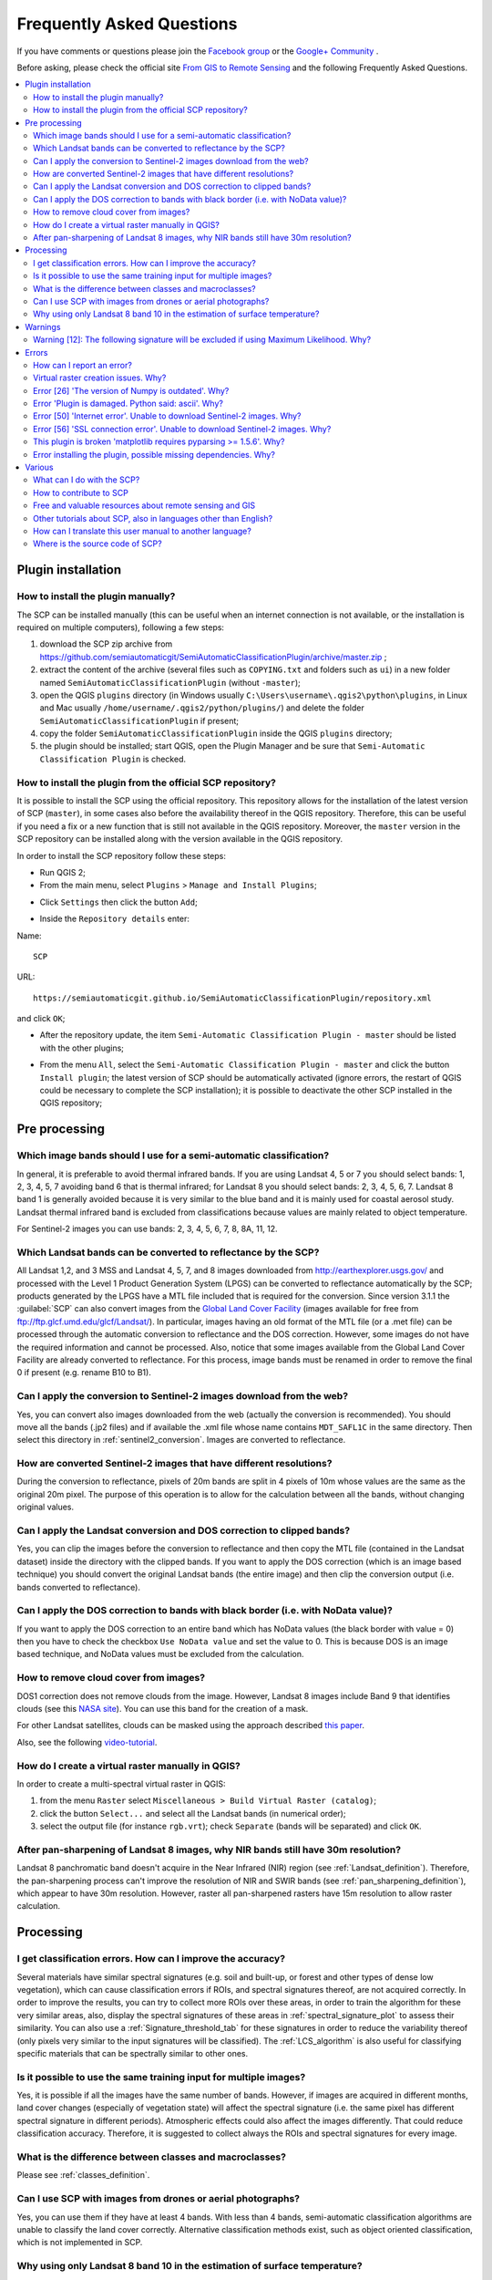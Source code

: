 .. _FAQ:

***************************************************************
Frequently Asked Questions 
***************************************************************

.. |br| raw:: html

 <br />


.. |export| image:: _static/semiautomaticclassificationplugin_export.png
	:width: 20pt
	
.. |enter| image:: _static/semiautomaticclassificationplugin_enter.png
	:width: 20pt

.. |checkbox| image:: _static/checkbox.png
	:width: 18pt


If you have comments or questions please join the `Facebook group <https://www.facebook.com/groups/SemiAutomaticClassificationPlugin>`_ or the `Google+ Community <https://plus.google.com/communities/107833394986612468374>`_ .

Before asking, please check the official site `From GIS to Remote Sensing <https://fromgistors.blogspot.com>`_ and the following Frequently Asked Questions.
	
.. contents::
    :depth: 2
    :local:
	
.. _FAQ_plugin_installation:
 
Plugin installation
===================================================

.. _plugin_installation_1:

How to install the plugin manually?
------------------------------------------------------
	
The SCP can be installed manually (this can be useful when an internet connection is not available, or the installation is required on multiple computers), following a few steps:

#. download the SCP zip archive from https://github.com/semiautomaticgit/SemiAutomaticClassificationPlugin/archive/master.zip ;
#. extract the content of the archive (several files such as ``COPYING.txt`` and folders such as ``ui``) in a new folder named ``SemiAutomaticClassificationPlugin`` (without ``-master``);
#. open the QGIS ``plugins`` directory (in Windows usually ``C:\Users\username\.qgis2\python\plugins``, in Linux and Mac usually ``/home/username/.qgis2/python/plugins/``) and delete the folder ``SemiAutomaticClassificationPlugin`` if present;
#. copy the folder ``SemiAutomaticClassificationPlugin`` inside the QGIS ``plugins`` directory;
#. the plugin should be installed; start QGIS, open the Plugin Manager and be sure that ``Semi-Automatic Classification Plugin`` is checked.

.. _plugin_installation_2:

How to install the plugin from the official SCP repository?
--------------------------------------------------------------

It is possible to install the SCP using the official repository.
This repository allows for the installation of the latest version of SCP (``master``), in some cases also before the availability thereof in the QGIS repository.
Therefore, this can be useful if you need a fix or a new function that is still not available in the QGIS repository.
Moreover, the ``master`` version in the SCP repository can be installed along with the version available in the QGIS repository.

In order to install the SCP repository follow these steps:

* Run QGIS 2;

* From the main menu, select ``Plugins`` > ``Manage and Install Plugins``;

.. image:: _static/install_u.jpg

* Click ``Settings`` then click the button ``Add``;

.. image:: _static/qgis_repos_settings.jpg

* Inside the ``Repository details`` enter:

Name::

	SCP
	
	
URL::

	https://semiautomaticgit.github.io/SemiAutomaticClassificationPlugin/repository.xml 
	
and click ``OK``;

.. image:: _static/qgis_repos_add.jpg

* After the repository update, the item ``Semi-Automatic Classification Plugin - master`` should be listed with the other plugins;

.. image:: _static/qgis_repos_list.jpg

* From the menu ``All``, select the ``Semi-Automatic Classification Plugin - master`` and click the button ``Install plugin``; the latest version of SCP should be automatically activated (ignore errors, the restart of QGIS could be necessary to complete the SCP installation); it is possible to deactivate the other SCP installed in the QGIS repository;

.. image:: _static/qgis_repos_installed.jpg

.. _FAQ_pre_processing:
 
Pre processing
===================================================

.. _pre_processing_1:

Which image bands should I use for a semi-automatic classification?
-----------------------------------------------------------------------------------------

In general, it is preferable to avoid thermal infrared bands.
If you are using Landsat 4, 5 or 7 you should select bands: 1, 2, 3, 4, 5, 7 avoiding band 6 that is thermal infrared; for Landsat 8 you should select bands: 2, 3, 4, 5, 6, 7.
Landsat 8 band 1 is generally avoided because it is very similar to the blue band and it is mainly used for coastal aerosol study.
Landsat thermal infrared band is excluded from classifications because values are mainly related to object temperature.

For Sentinel-2 images you can use bands: 2, 3, 4, 5, 6, 7, 8, 8A, 11, 12.

.. _pre_processing_2:

Which Landsat bands can be converted to reflectance by the SCP?
-----------------------------------------------------------------------------------------

All Landsat 1,2, and 3 MSS and Landsat 4, 5, 7, and 8 images downloaded from http://earthexplorer.usgs.gov/ and processed with the Level 1 Product Generation System (LPGS) can be converted to reflectance automatically by the SCP; products generated by the LPGS have a MTL file included that is required for the conversion.
Since version 3.1.1 the :guilabel:`SCP` can also convert images from the `Global Land Cover Facility <http://glcfapp.glcf.umd.edu/>`_ (images available for free from ftp://ftp.glcf.umd.edu/glcf/Landsat/). In particular, images having an old format of the MTL file (or a .met file) can be processed through the automatic conversion to reflectance and the DOS correction. However, some images do not have the required information and cannot be processed. Also, notice that some images available from the Global Land Cover Facility are already converted to reflectance. For this process, image bands must be renamed in order to remove the final 0 if present (e.g. rename B10 to B1).

.. _pre_processing_2B:

Can I apply the conversion to Sentinel-2 images download from the web?
-----------------------------------------------------------------------------------------

Yes, you can convert also images downloaded from the web (actually the conversion is recommended).
You should move all the bands (.jp2 files) and if available the .xml file whose name contains ``MDT_SAFL1C`` in the same directory.
Then select this directory in :ref:`sentinel2_conversion`.
Images are converted to reflectance.

.. _pre_processing_2C:

How are converted Sentinel-2 images that have different resolutions?
-----------------------------------------------------------------------------------------

During the conversion to reflectance, pixels of 20m bands are split in 4 pixels of 10m whose values are the same as the original 20m pixel.
The purpose of this operation is to allow for the calculation between all the bands, without changing original values.

.. _pre_processing_3:

Can I apply the Landsat conversion and DOS correction to clipped bands?
-----------------------------------------------------------------------------------------

Yes, you can clip the images before the conversion to reflectance and then copy the MTL file (contained in the Landsat dataset) inside the directory with the clipped bands. 
If you want to apply the DOS correction (which is an image based technique) you should convert the original Landsat bands (the entire image) and then clip the conversion output (i.e. bands converted to reflectance).

.. _pre_processing_4:

Can I apply the DOS correction to bands with black border (i.e. with NoData value)?
---------------------------------------------------------------------------------------------------

If you want to apply the DOS correction to an entire band which has NoData values (the black border with value = 0) then you have to check the checkbox ``Use NoData value`` and set the value to 0.
This is because DOS is an image based technique, and NoData values must be excluded from the calculation.

.. _pre_processing_5:

How to remove cloud cover from images?
-----------------------------------------------------------------------------------------

DOS1 correction does not remove clouds from the image.
However, Landsat 8 images include Band 9 that identifies clouds (see this `NASA site <http://landsat.gsfc.nasa.gov/?page_id=5377>`_).
You can use this band for the creation of a mask.

For other Landsat satellites, clouds can be masked using the approach described `this paper <http://www.planning4adaptation.eu/Docs/papers/08_NWP-DoM_for_LCC_in_Dar_using_Landsat_Imagery.pdf>`_.

Also, see the following `video-tutorial <https://youtu.be/acxmIrM-Qns?t=37m08s>`_.

.. _pre_processing_6:

How do I create a virtual raster manually in QGIS?
-----------------------------------------------------------------------------------------

In order to create a multi-spectral virtual raster in QGIS:

#. from the menu ``Raster`` select ``Miscellaneous > Build Virtual Raster (catalog)``;
#. click the button ``Select...`` and select all the Landsat bands (in numerical order); 
#. select the output file (for instance ``rgb.vrt``); check ``Separate`` (bands will be separated) and click ``OK``.

.. _pre_processing_7:

After pan-sharpening of Landsat 8 images, why NIR bands still have 30m resolution?
-----------------------------------------------------------------------------------------

Landsat 8 panchromatic band doesn't acquire in the Near Infrared (NIR) region (see :ref:`Landsat_definition`).
Therefore, the pan-sharpening process can't improve the resolution of NIR and SWIR bands (see :ref:`pan_sharpening_definition`), which appear to have 30m resolution.
However, raster all pan-sharpened rasters have 15m resolution to allow raster calculation.

.. _FAQ_processing:
 
Processing
===================================================

.. _FAQ_processing_4:

I get classification errors. How can I improve the accuracy?
-----------------------------------------------------------------------------------------

Several materials have similar spectral signatures (e.g. soil and built-up, or forest and other types of dense low vegetation), which can cause classification errors if ROIs, and spectral signatures thereof, are not acquired correctly.
In order to improve the results, you can try to collect more ROIs over these areas, in order to train the algorithm for these very similar areas, also, display the spectral signatures of these areas in :ref:`spectral_signature_plot` to assess their similarity.
You can also use a :ref:`Signature_threshold_tab` for these signatures in order to reduce the variability thereof (only pixels very similar to the input signatures will be classified).
The :ref:`LCS_algorithm` is also useful for classifying specific materials that can be spectrally similar to other ones.

.. _FAQ_processing_5:

Is it possible to use the same training input for multiple images?
-----------------------------------------------------------------------------------------

Yes, it is possible if all the images have the same number of bands.
However, if images are acquired in different months, land cover changes (especially of vegetation state) will affect the spectral signature (i.e. the same pixel has different spectral signature in different periods).
Atmospheric effects could also affect the images differently.
That could reduce classification accuracy.
Therefore, it is suggested to collect always the ROIs and spectral signatures for every image.

.. _FAQ_processing_3:

What is the difference between classes and macroclasses?
-----------------------------------------------------------------------------------------

Please see :ref:`classes_definition`.

.. _FAQ_processing_1:

Can I use SCP with images from drones or aerial photographs?
-----------------------------------------------------------------------------------------

Yes, you can use them if they have at least 4 bands.
With less than 4 bands, semi-automatic classification algorithms are unable to classify the land cover correctly.
Alternative classification methods exist, such as object oriented classification, which is not implemented in SCP.

.. _FAQ_processing_2:

Why using only Landsat 8 band 10 in the estimation of surface temperature?
-----------------------------------------------------------------------------------------

Several methods were developed for estimating surface temperature.
The method described in the tutorial for temperature estimation requires only one band.
Moreover, USGS recommends that users refrain from relying on Landsat 8 Band 11 data in quantitative analysis of the Thermal Infrared Sensor data (see `Changes to Thermal Infrared Sensor (TIRS) data <http://landsat.usgs.gov/calibration_notices.php>`_ by USGS).

.. _FAQ_warnings:
 
Warnings
===================================================
.. _warning_1:

Warning [12]: The following signature will be excluded if using Maximum Likelihood. Why?
-----------------------------------------------------------------------------------------

The ROI is too small (or too homogeneous) for the :ref:`max_likelihood_algorithm` algorithm because that ROI has a singular covariance matrix.
You should create larger ROIs or don't use the Maximum Likelihood algorithm in the classification process.

.. _FAQ_errors:
 
Errors
===================================================

.. _error_0:

How can I report an error?
-----------------------------------------------------------------------------------------

If you found an error of the Semi-Automatic Classification Plugin please follow these steps in order to collect the required information (log file):

#. close QGIS if already open;
#. open QGIS, open the Plugin tab :ref:`settings_debug_tab` and check the checkbox |checkbox| :guilabel:`Records events in a log file` ;

.. figure:: _static/settings_debug_tab.jpg
	:align: center
	
	:guilabel:`Debug`

3. click the button :guilabel:`Test dependencies` |enter| in the tab :ref:`settings_debug_tab` ;
#. load the data in QGIS (or open a previously saved QGIS project) and repeat all the steps that cause the error in the Plugin;
	* if the issue could be related to the image data, please use `this sample dataset <https://docs.google.com/uc?id=0BysUrKXWIDwBc1llME4yRmpjMGc&export=download>`_ ;
#. if an error message appears (like the one in the following image), copy the whole content of the message in a text file;

.. figure:: _static/python_error.jpg
	:align: center
	
	:guilabel:`Error message`
	
6. open the tab :ref:`settings_debug_tab` and uncheck the checkbox |checkbox| :guilabel:`Records events in a log file`, then click the button |export| and save the **log file** (which is a text file containing information about the Plugin processes);
#. open the **log file** and copy the whole content of the file;
#. join the Facebook `group <https://www.facebook.com/groups/661271663969035/>`_ or the Google+ `community <https://plus.google.com/communities/107833394986612468374>`_ , create a new post and copy the error message and the **log file** (or attach them).

.. _error_1:

Virtual raster creation issues. Why?
-----------------------------------------------------------------------------------------

The automatic creation of the virtual raster after Landsat conversion to reflectance is not required for the classification. Errors could happen if the output destination path contains special characters (such as accented letters) or spaces; try to rename directories (e.g. rename ``new directory`` to ``new_directory``).
If you still get the same error you can create a virtual raster manually.

.. _error_2:

Error [26] 'The version of Numpy is outdated'. Why?
-----------------------------------------------------------------------------------------

QGIS 32bit could have an older version of Numpy as default;
in order to update Numpy:

#. download `this file <https://docs.google.com/uc?id=0BysUrKXWIDwBUmZaRGpXOF9nQ2M&export=download>`_ (which is based on `WinPython installer <http://sourceforge.net/projects/winpython/files/WinPython_2.7/2.7.6.4/WinPython-32bit-2.7.6.4.exe/download>`_ and `PyParsing <https://pypi.python.org/packages/source/p/pyparsing/pyparsing-1.5.7.zip>`_);
#. extract the file with `7-zip <http://www.7-zip.org/>`_;
#. copy the content of the extracted directory inside the directory ``apps\Python27\Lib\site-packages`` inside the QGIS installation directory (e.g. ``C:\Program Files (x86)\QGIS Chugiak\apps\Python27\Lib\site-packages``) overwriting the files ``pyparsing``, ``numpy``, ``matplotlib``, and ``scipy``.

Alternatively, you should be able to install QGIS and Numpy with the `OSGEO4W advanced installer <http://download.osgeo.org/osgeo4w/osgeo4w-setup-x86.exe>`_.

.. _error_3:

Error 'Plugin is damaged. Python said: ascii'. Why?
-----------------------------------------------------------------------------------------

It could be related to a wrong installation.
Please, uninstall QGIS and install it again with administrative rights.
Delete also the directory .qgis2 in your user directory.
Then run QGIS 2 and try to install the plugin following the :ref:`installation` guide.

Also, it could be related to the user name containing special characters.
Please try the installation creating a new user without special characters (e.g. ``user``).

Also, if the error message contains something like:
	``sfnt4 = sfnt4.decode('ascii').lower()``
	
it could be related to a known issue of Matplotlib (a Python library); in order to solve this, you should (as reported at `stackoverflow <http://stackoverflow.com/questions/18689854/enthought-matplotlib-problems-with-plot-function>`_):

	#. open in a text editor the file font_manager.py which is inside the directory ``C:\PROGRA~1\QGISCH~1\apps\Python27\lib\site-packages\matplotlib\``
	#. search for the line
		``sfnt4 = sfnt4.decode('ascii').lower()``
	#. and replace it with the line
		``sfnt4 = sfnt4.decode('ascii', 'ignore').lower()``

Alternatively, try to install QGIS through the `OSGEO4W installer <http://trac.osgeo.org/osgeo4w/>`_, which includes an updated Matplotlib version.

.. _error_4:

Error [50] 'Internet error'. Unable to download Sentinel-2 images. Why?
-----------------------------------------------------------------------------------------

The error message usually includes some information about the issue.
First, check the user name and password.

Also, there could be an interruption of the service.
For Sentinel-2 images please check this website https://scihub.copernicus.eu/news/ for messages about the state of the service.

In case you still get the same error, please follow these steps :ref:`error_0`.

.. _error_5:

Error [56] 'SSL connection error'. Unable to download Sentinel-2 images. Why?
-----------------------------------------------------------------------------------------

First, check the user name and password.

This issue could be related to SSL protocols (TLS v1.1 and TLS v1.2) required for Sentinel-2 download.
As described here https://docs.python.org/2/library/ssl.html the protocols TLS v1.1 and TLS v1.2 are available only in Python 2.7.9+ with openssl version 1.0.1+.
QGIS could have a previous version of Python where TLS v1.1 and TLS v1.2 are not available.
Therefore the Sentinel-2 download process fails.

A temporary solution for Windows OS:

	**Warning**: this could break other QGIS functions, but fortunately you can install multiple versions of QGIS.

#. Close QGIS if open

#. Download and install Python `for 32bit <https://www.python.org/ftp/python/2.7.12/python-2.7.12.msi>`_ or `for 64bit <https://www.python.org/ftp/python/2.7.12/python-2.7.12.amd64.msi>`_ according to the installed version of QGIS

#. Copy and replace ``C:\python27\python.exe`` to ``"QGIS installation folder"\bin\`` (e.g. ``C:\Program Files (x86)\QGIS Chugiak\bin\``)

#. Copy and replace ``C:\python27\pythonw.exe`` to ``"QGIS installation folder"\bin\``

#. Copy and replace all the content of ``C:\python27\`` to ``"QGIS installation folder"\apps\python27\``

#. Now start QGIS and if everything went well you should be able to search and download Sentinel-2 images using SCP

In case you still get the same error, please follow these steps :ref:`error_0`.

.. _error_6:

This plugin is broken 'matplotlib requires pyparsing >= 1.5.6'. Why?
-----------------------------------------------------------------------------------------

It is related to this issue https://hub.qgis.org/issues/14952 which should affect QGIS 32bit only.
The installation of QGIS 64bit should work.
As a solution you can install a previous version of `QGIS 2.8 32bit <http://qgis.org/downloads/QGIS-OSGeo4W-2.8.2-1-Setup-x86.exe>`_ .

.. _error_7:

Error installing the plugin, possible missing dependencies. Why?
-----------------------------------------------------------------------------------------

The plugin requires the installation of GDAL, NumPy, SciPy and Matplotlib, which should be installed along with QGIS.
If the plugin installation fails, and you get a message about possible missing dependencies, you should try to install or update QGIS and the required dependencies.
Notice that in order to avoid this error, python dependencies should not be installed through Anaconda.

.. _FAQ_other:
 
Various
===================================================

.. _other_0:

What can I do with the SCP?
-------------------------------

:guilabel:`SCP` allows for the **land cover classification** of remote sensing images through :ref:`supervised_classification_definition`.
You can produce a land cover raster using one of the :ref:`classification_algorithm_definition` available in SCP.
These algorithms require spectral signatures or ROIs as input (for definitions please read :ref:`remote_sensing`) that define the land cover classes to be identified in the image.

.. figure:: _static/multispectral_classification.jpg
	:align: center
	
	:guilabel:`A multispectral image processed to produce a land cover classification`
	
	``(Landsat image provided by USGS)``

:guilabel:`SCP` can work with **multispectral images** acquired by satellites, airplanes, or drones.
Also, :guilabel:`SCP` allows for the direct search and download of free images (see :ref:`download_tab`).
You cannot use orthophotos with less than 4 bands, SAR data, and LIDAR data with SCP.

**Input image** in :guilabel:`SCP` is called :ref:`band_set_tab`, which is used as input for the classification.
:guilabel:`SCP` provides several tools for the :ref:`pre_processing_tab` of downloaded images, such as the conversion to reflectance and manipulation of bands.

**Classification results** can be assessed with the tools :ref:`accuracy_tab` and :ref:`classification_report_tab`.
Also, rasters can be manipulated using :ref:`post_processing_tab` tools such as :ref:`classification_vector_tab`,  :ref:`reclassification_tab`, :ref:`edit_raster_tab` directly, :ref:`classification_sieve_tab`, :ref:`classification_erosion_tab`, and :ref:`classification_dilation_tab`.

The :ref:`spectral_signature_plot` and :ref:`scatter_plot` allow for the **analysis of spectral signatures and ROIs**.
Also, several :ref:`tools_tab` are available for easing the ROI creation and editing spectral signatures.

**Raster calculation** is available through the seamless integration of the tool :ref:`band_calc_tab` with bands in the :ref:`band_set_tab`, calculating mathematical expressions and spectral indices.
Also, an output raster can be calculated based on :ref:`decision_rules`.

The tool :ref:`batch_tab` allows for the automatic execution of several :guilabel:`SCP` functions using a scripting interface.

See the :ref:`tutorials` for more information and examples.

.. _other_1:

How to contribute to SCP
-----------------------------------------------------------------------------------------

You can contribute to :guilabel:`SCP` by fixing and adding functionalities (see :ref:`other_5`), or translating the user manual (see :ref:`other_4`).

Also, you can donate to this project at the following link https://fromgistors.blogspot.com/p/donations.html .

.. _other_2:

Free and valuable resources about remote sensing and GIS
-----------------------------------------------------------------------------------------

The following links are valuable resources:

	* `The Landsat 8 Data Users Handbook by USGS <http://landsat.usgs.gov/documents/Landsat8DataUsersHandbook.pdf>`_;
	* `The Landsat 7 Science Data Users Handbook by NASA <http://landsathandbook.gsfc.nasa.gov/pdfs/Landsat7_Handbook.pdf>`_;
	* `Remote Sensing Note by JARS <http://www.jars1974.net/pdf/rsnote_e.html>`_.
	* `Webinar: Fundamentals of Remote Sensing by NASA <http://arset.gsfc.nasa.gov/webinars/fundamentals-remote-sensing>`_.
	* `Webinar: NASA Remote Sensing for Land Management by NASA <http://arset.gsfc.nasa.gov/land/webinars/land-management14>`_.
	* `Webinar: Creating and Using Normalized Difference Vegetation Index (NDVI) from Satellite Imagery by NASA <http://arset.gsfc.nasa.gov/land/webinars/advancedNDVI>`_.
	* `Webinar: Remote Sensing of Forest Cover and Change Assessment for Carbon Monitoring by NASA <http://arset.gsfc.nasa.gov/land/webinars/carbon-monitoring-2016>`_.
	* `Webinar: Introduction to Remote Sensing for Conservation Management by NASA <http://arset.gsfc.nasa.gov/land/webinars/intro-conservation15>`_.

.. _other_3:

Other tutorials about SCP, also in languages other than English?
-----------------------------------------------------------------------------------------

There are several tutorials about :guilabel:`SCP` on the internet.
Following an incomplete list of these resources:

	* `French: Suivre l’impact des feux de forêts par imagerie satellite avec le plugin Qgis SCP <http://blog.martzluff.net/suivre-limpact-des-feux-de-forets-par-imagerie-satellite-avec-le-plugin-qgis-scp-semi-automatic-classification-plugin-exemple-de-lincendie-de-fin-mars-2015-en-ukraine-a-proximite-de-la/>`_;
	* `German: 2015 Jakob Erfassung von Landnutzungsveränderungen mit FOSS Image Processing Tools <https://www.youtube.com/watch?v=vIsHFvLS5_Q>`_;
	* `Italian: Classificazione e Mosaico di Varie Immagini Landsat <https://fromgistors.blogspot.com/2015/09/tutorial-classificazione-mosaico-landsat.html>`_;
	* `Korean: QGIS Semi-Automatic Classification Plugin <http://blog.daum.net/geoscience/715>`_;
	* `Portuguese: Classificacao supervisionada de imagens Sentinel-2 com QGIS e SCP <https://www.youtube.com/watch?v=t5D6JT7adYY>`_;
	* `Portuguese: Avaliação do erro de uma imagem de satélite usando o QGIS e o SCP <https://www.youtube.com/watch?v=k1yjcJPb1WI>`_;
	* `Portuguese: Conversão Sentinel-2 para refletância com QGIS SCP <https://www.youtube.com/watch?v=m3XFvvVrU24>`_;
	* `Portuguese: Criar composições coloridas no QGIS com SCP <https://www.youtube.com/watch?v=LWvDEE1Evxg>`_;
	* `Portuguese: Corte de imagem Sentinel-2 usand QGIS e SCP <https://www.youtube.com/watch?v=8UHey-bQJGs>`_;
	* `Portuguese: Classificação Supervisionada de Imagens Orbitais com o Semi-Automatic Classification Plugin <http://qgisbrasil.org/blog/wp-content/uploads/2015/08/tutorial_scp_01.pdf>`_;
	* `Portuguese: Tutorial Classificação e caracterização de imagens de satélites <https://www.youtube.com/watch?v=Wab1UVmVl0k>`_;
	* `Portuguese: Aprendizagem Supervisionada usando o SCP no QGIS <https://www.youtube.com/watch?v=FDYQrDb4qYY>`_;
	* `Portuguese: Classificação supervisionada utilizando o QGIS e SCP <https://www.youtube.com/watch?v=TOMfdalS_U4>`_;
	* `Russian: Опыт классификации космоснимка Landsat с помощью Semi-Automatic Classification Plugin в QGIS <http://gis-lab.info/qa/landsat_qgis_scp.html>`_;
	* `Spanish: Ejercicio Clasificación Semiautomática Plugin (SCP) <https://sernanpqgis.wordpress.com/2015/09/25/ejercicio-clasificacion-semiautomatica-plugin-scp/>`_;
	* `Spanish: Aplicaciones de Teledetección con el QGIS y el plugin Semi-Automatic Classification <http://carbajallosa.blogspot.it/2015/04/aplicaciones-de-teledeteccion-con-el.html>`_;
	* `Spanish: Descarga de Landsat 8, 7, 5 y 4 Semi Automatic Classification Plugin Qgis 2.8 <http://sistemasdeinformaciongeografica911.blogspot.mx/2015/04/descarga-de-landsat-5-7-y-8-qgis-semi.html>`_;
	* `Swedish: Landsat 8 och fjärranalys med QGIS <https://geosupportsystem.wordpress.com/2015/04/02/landsat-8-och-fjarranalys-med-qgis/>`_;
	* `Ukrainian: Основи дешифрування плагіном Semi-Automatic Classification 5.0 <https://www.youtube.com/watch?v=kwI4RhYr8Rc>`_;
	* `Ukrainian: Посібник користувача модуля Напівавтоматичної класифікації <http://semiautomaticclassificationmanual-v3.readthedocs.io/uk_UA/latest/>`_;


.. _other_4:

How can I translate this user manual to another language?
-----------------------------------------------------------------------------------------

It is possible to easily translate the user manual to any language, because it is written in reStructuredText as markup language (using Sphinx).
Therefore, your contribution is fundamental for the translation of the manual to your language.
The following guide illustrates the main steps for the translation, which can be performed:

* using the free online service Transifex;
* using the gettext .po files.

Before translating, please `read this document <http://docs.qgis.org/testing/en/docs/documentation_guidelines/do_translations.html#translate-a-manual>`_ from the QGIS translation guide, which helps you understand the reStructuredText.

**Method 1. Translation using the free online service Transifex**

This is probably the easiest way to translate the manual using an online service.

1. Join the Semi-automatic Classification Manual project
	
	Go to the page https://www.transifex.com/semi-automatic-classification/semi-automatic-classification-plugin-manual and click the button ``Help translate``.
	You can sign in using your Google or Facebook account, or with a free registration.
	
2. Select your language
	
	Select your language and click the button ``Join team``.
	If your language is not listed, click the button ``Request language``.

3. Translation

	There are several files to be translated, which refer to the sections of the SCP documentation.
	To translate the SCP interface you should select the file ``semiautomaticclassificationplugin.ts`` . 
	
**Method 2. Translation using the gettext .po files**

In order to use this method, you should be familiar with GitHub. This translation method allows for the translation of the PO files locally.

1. Download the translation files

	Go to the GitHub project https://github.com/semiautomaticgit/SemiAutomaticClassificationManual_v4/tree/master/locale and download the .po files of your language (you can add your language, if it is not listed), or you can fork the repository. 
	Every file .po is a text file that refers to a section of the User Manual.
	
2. Edit the translation files

	Now you can edit the .po files. It is convenient to edit those file using one of the following programs: for instance `Poedit <http://www.poedit.net/>`_ for Windows and Mac OS X, or `Gtranslator <https://wiki.gnome.org/Apps/Gtranslator>`_ for Linux or `OmegaT <http://www.omegat.org/en/download_selector/ui.php>`_ (Java based) for Windows, Linux and Mac OS X.
	These editors allow for an easy translation of every sentence in the User Manual.

.. _other_5:

Where is the source code of SCP?
-----------------------------------------------------------------------------------------

You can find the source code of SPC is at the following link 
https://github.com/semiautomaticgit/SemiAutomaticClassificationPlugin
